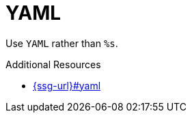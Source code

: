 :navtitle: YAML
:keywords: reference, rule, YAML

= YAML

Use `YAML` rather than `%s`.

.Additional Resources

* link:{ssg-url}#yaml[]

